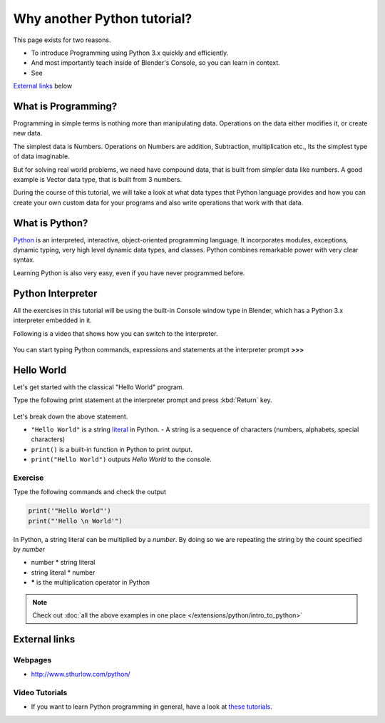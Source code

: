 
..    TODO/Review: {{review|partial=X|text=Just started.
      If you have any suggestions, please add them in the discussion page. Thank you.}} .


****************************
Why another Python tutorial?
****************************

This page exists for two reasons.


- To introduce Programming using Python 3.x quickly and efficiently.
- And most importantly teach inside of Blender's Console, so you can learn in context.
- See

`External links`_ below


What is Programming?
====================

Programming in simple terms is nothing more than manipulating data.
Operations on the data either modifies it, or create new data.

The simplest data is Numbers. Operations on Numbers are addition, Subtraction,
multiplication etc., Its the simplest type of data imaginable.

But for solving real world problems, we need have compound data,
that is built from simpler data like numbers. A good example is Vector data type,
that is built from 3 numbers.

During the course of this tutorial, we will take a look at what data types that Python
language provides and how you can create your own custom data for your programs and also write
operations that work with that data.


What is Python?
===============

`Python <http://www.python.org>`__ is an interpreted, interactive, object-oriented programming language.
It incorporates modules, exceptions, dynamic typing, very high level dynamic data types, and classes.
Python combines remarkable power with very clear syntax.

Learning Python is also very easy, even if you have never programmed before.


Python Interpreter
==================

All the exercises in this tutorial will be using the built-in Console window type in Blender,
which has a Python 3.x interpreter embedded in it.

Following is a video that shows how you can switch to the interpreter.

.. youtube:: Ge2Kwy5EGE0

.. figure:: /images/Manual-Part-XX-Manual-Extensions-Python-Console-Default-Console.jpg
   :width: 600px
   :figwidth: 600px


You can start typing Python commands,
expressions and statements at the interpreter prompt **>>>**


Hello World
===========

Let's get started with the classical "Hello World" program.

Type the following print statement at the interpreter prompt and press :kbd:`Return` key.


.. figure:: /images/Manual-Part-XX-Manual-Extensions-Python-Tutorial-Hello-World.jpg

Let's break down the above statement.

- ``"Hello World"`` is a string `literal <http://en.wikipedia.org/wiki/Literal_(computer_science)>`__ in Python.
  - A string is a sequence of characters (numbers, alphabets, special characters)
- ``print()`` is a built-in function in Python to print output.
- ``print("Hello World")`` outputs *Hello World* to the console.

Exercise
--------

Type the following commands and check the output

.. code-block:: python

   print('"Hello World"')
   print("'Hello \n World'")


In Python, a string literal can be multiplied by a *number*.
By doing so we are repeating the string by the count specified by *number*

- number * string literal
- string literal * number
- ***** is the multiplication operator in Python


.. figure:: /images/Manual-Part-XX-Manual-Extensions-Python-Tutorial-Hello-World2.jpg

.. note::

   Check out :doc:`all the above examples in one place </extensions/python/intro_to_python>`


External links
==============

Webpages
--------

- http://www.sthurlow.com/python/


Video Tutorials
---------------

- If you want to learn Python programming in general, have a look at
  `these tutorials <https://www.youtube.com/watch?list=PLEA1FEF17E1E5C0DA&v=4Mf0h3HphEA>`__.
